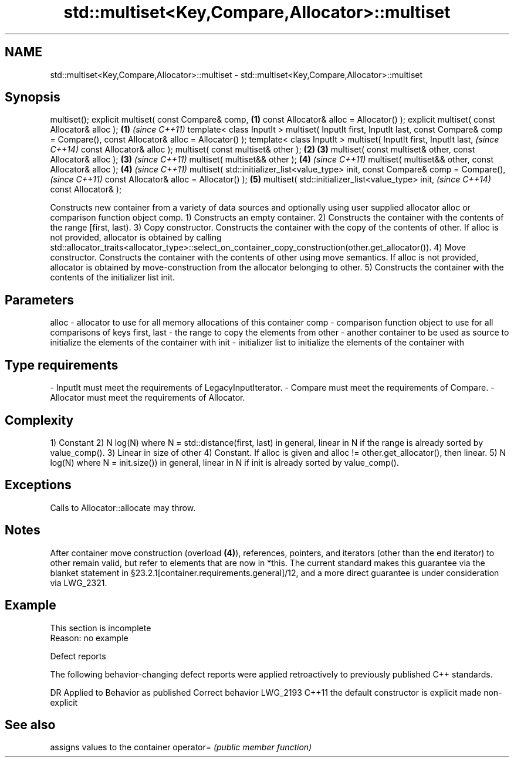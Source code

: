 .TH std::multiset<Key,Compare,Allocator>::multiset 3 "2020.03.24" "http://cppreference.com" "C++ Standard Libary"
.SH NAME
std::multiset<Key,Compare,Allocator>::multiset \- std::multiset<Key,Compare,Allocator>::multiset

.SH Synopsis

multiset();
explicit multiset( const Compare& comp,                    \fB(1)\fP
const Allocator& alloc = Allocator() );
explicit multiset( const Allocator& alloc );               \fB(1)\fP \fI(since C++11)\fP
template< class InputIt >
multiset( InputIt first, InputIt last,
const Compare& comp = Compare(),
const Allocator& alloc = Allocator() );
template< class InputIt >
multiset( InputIt first, InputIt last,                                       \fI(since C++14)\fP
const Allocator& alloc );
multiset( const multiset& other );                         \fB(2)\fP \fB(3)\fP
multiset( const multiset& other, const Allocator& alloc );     \fB(3)\fP           \fI(since C++11)\fP
multiset( multiset&& other );                                  \fB(4)\fP           \fI(since C++11)\fP
multiset( multiset&& other, const Allocator& alloc );          \fB(4)\fP           \fI(since C++11)\fP
multiset( std::initializer_list<value_type> init,
const Compare& comp = Compare(),                                                           \fI(since C++11)\fP
const Allocator& alloc = Allocator() );                        \fB(5)\fP
multiset( std::initializer_list<value_type> init,                                          \fI(since C++14)\fP
const Allocator& );

Constructs new container from a variety of data sources and optionally using user supplied allocator alloc or comparison function object comp.
1) Constructs an empty container.
2) Constructs the container with the contents of the range [first, last).
3) Copy constructor. Constructs the container with the copy of the contents of other. If alloc is not provided, allocator is obtained by calling std::allocator_traits<allocator_type>::select_on_container_copy_construction(other.get_allocator()).
4) Move constructor. Constructs the container with the contents of other using move semantics. If alloc is not provided, allocator is obtained by move-construction from the allocator belonging to other.
5) Constructs the container with the contents of the initializer list init.

.SH Parameters


alloc       - allocator to use for all memory allocations of this container
comp        - comparison function object to use for all comparisons of keys
first, last - the range to copy the elements from
other       - another container to be used as source to initialize the elements of the container with
init        - initializer list to initialize the elements of the container with
.SH Type requirements
-
InputIt must meet the requirements of LegacyInputIterator.
-
Compare must meet the requirements of Compare.
-
Allocator must meet the requirements of Allocator.


.SH Complexity

1) Constant
2) N log(N) where N = std::distance(first, last) in general, linear in N if the range is already sorted by value_comp().
3) Linear in size of other
4) Constant. If alloc is given and alloc != other.get_allocator(), then linear.
5) N log(N) where N = init.size()) in general, linear in N if init is already sorted by value_comp().

.SH Exceptions

Calls to Allocator::allocate may throw.

.SH Notes

After container move construction (overload \fB(4)\fP), references, pointers, and iterators (other than the end iterator) to other remain valid, but refer to elements that are now in *this. The current standard makes this guarantee via the blanket statement in §23.2.1[container.requirements.general]/12, and a more direct guarantee is under consideration via LWG_2321.

.SH Example


 This section is incomplete
 Reason: no example


Defect reports

The following behavior-changing defect reports were applied retroactively to previously published C++ standards.

DR       Applied to Behavior as published               Correct behavior
LWG_2193 C++11      the default constructor is explicit made non-explicit


.SH See also


          assigns values to the container
operator= \fI(public member function)\fP




